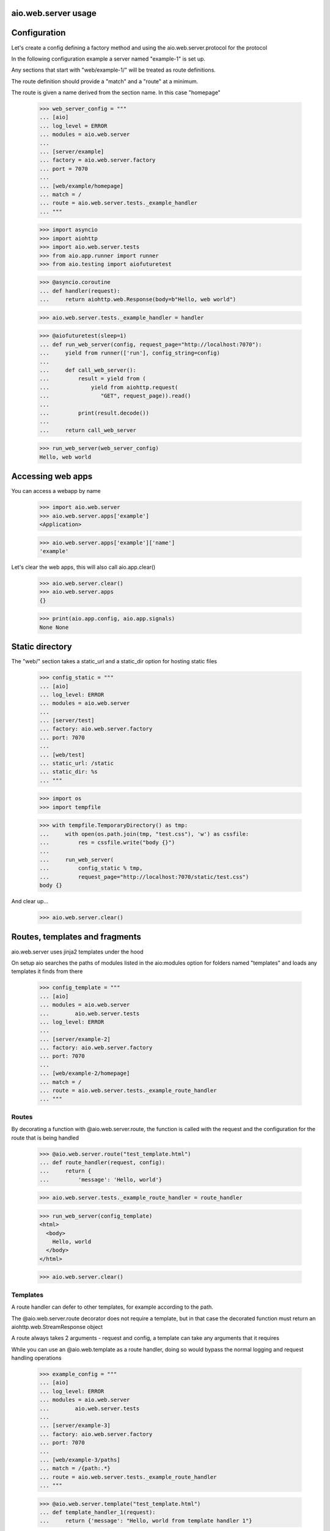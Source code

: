 aio.web.server usage
--------------------


Configuration
-------------

Let's create a config defining a factory method and using the aio.web.server.protocol for the protocol

In the following configuration example a server named "example-1" is set up.

Any sections that start with "web/example-1/" will be treated as route definitions.

The route definition should provide a "match" and a "route" at a minimum.

The route is given a name derived from the section name. In this case "homepage"

  >>> web_server_config = """
  ... [aio]
  ... log_level = ERROR
  ... modules = aio.web.server
  ... 
  ... [server/example]
  ... factory = aio.web.server.factory
  ... port = 7070
  ... 
  ... [web/example/homepage]
  ... match = /
  ... route = aio.web.server.tests._example_handler
  ... """  

  >>> import asyncio
  >>> import aiohttp
  >>> import aio.web.server.tests
  >>> from aio.app.runner import runner    
  >>> from aio.testing import aiofuturetest

  >>> @asyncio.coroutine
  ... def handler(request):
  ...     return aiohttp.web.Response(body=b"Hello, web world")    

  >>> aio.web.server.tests._example_handler = handler

  >>> @aiofuturetest(sleep=1)
  ... def run_web_server(config, request_page="http://localhost:7070"):
  ...     yield from runner(['run'], config_string=config)
  ... 
  ...     def call_web_server():
  ...         result = yield from (
  ...             yield from aiohttp.request(
  ...                "GET", request_page)).read()
  ... 
  ...         print(result.decode())
  ... 
  ...     return call_web_server

  >>> run_web_server(web_server_config)  
  Hello, web world

  
Accessing web apps
------------------

You can access a webapp by name

  >>> import aio.web.server
  >>> aio.web.server.apps['example']
  <Application>

  >>> aio.web.server.apps['example']['name']
  'example'

Let's clear the web apps, this will also call aio.app.clear()

  >>> aio.web.server.clear()
  >>> aio.web.server.apps
  {}

  >>> print(aio.app.config, aio.app.signals)
  None None

  
Static directory
----------------

The "web/" section takes a static_url and a static_dir option for hosting static files

  >>> config_static = """
  ... [aio]
  ... log_level: ERROR
  ... modules = aio.web.server  
  ... 
  ... [server/test]
  ... factory: aio.web.server.factory
  ... port: 7070
  ... 
  ... [web/test]
  ... static_url: /static
  ... static_dir: %s
  ... """

  >>> import os
  >>> import tempfile

  >>> with tempfile.TemporaryDirectory() as tmp:
  ...     with open(os.path.join(tmp, "test.css"), 'w') as cssfile:
  ...         res = cssfile.write("body {}")
  ... 
  ...     run_web_server(
  ...         config_static % tmp,
  ...         request_page="http://localhost:7070/static/test.css")  
  body {}

And clear up...

  >>> aio.web.server.clear()
  

Routes, templates and fragments
-------------------------------

aio.web.server uses jinja2 templates under the hood

On setup aio searches the paths of modules listed in the aio:modules option for folders named "templates" and loads any templates it finds from there

  >>> config_template = """
  ... [aio]
  ... modules = aio.web.server
  ...        aio.web.server.tests
  ... log_level: ERROR
  ... 
  ... [server/example-2]
  ... factory: aio.web.server.factory
  ... port: 7070
  ... 
  ... [web/example-2/homepage]
  ... match = /
  ... route = aio.web.server.tests._example_route_handler
  ... """


Routes
~~~~~~
  
By decorating a function with @aio.web.server.route, the function is called with the request and the configuration for the route that is being handled

  >>> @aio.web.server.route("test_template.html")  
  ... def route_handler(request, config):
  ...     return {
  ...         'message': 'Hello, world'}

  >>> aio.web.server.tests._example_route_handler = route_handler
  
  >>> run_web_server(config_template)
  <html>
    <body>
      Hello, world
    </body>
  </html>

  >>> aio.web.server.clear()

Templates
~~~~~~~~~
  
A route handler can defer to other templates, for example according to the path.

The @aio.web.server.route decorator does not require a template, but in that case the decorated function must return an aiohttp.web.StreamResponse object

A route always takes 2 arguments - request and config, a template can take any arguments that it requires

While you can use an @aio.web.template as a route handler, doing so would bypass the normal logging and request handling operations

  >>> example_config = """
  ... [aio]
  ... log_level: ERROR
  ... modules = aio.web.server
  ...        aio.web.server.tests  
  ... 
  ... [server/example-3]
  ... factory: aio.web.server.factory
  ... port: 7070
  ... 
  ... [web/example-3/paths]
  ... match = /{path:.*}
  ... route = aio.web.server.tests._example_route_handler
  ... """

  >>> @aio.web.server.template("test_template.html")    
  ... def template_handler_1(request):  
  ...     return {'message': "Hello, world from template handler 1"}

  >>> @aio.web.server.template("test_template.html")  
  ... def template_handler_2(request):
  ...     return {'message': "Hello, world from template handler 2"}  

  >>> @aio.web.server.route
  ... def route_handler(request, config):
  ... 
  ...     if request.path == "/path1":
  ...         return (yield from template_handler_1(request))
  ... 
  ...     elif request.path == "/path2":
  ...         return (yield from template_handler_2(request))

  >>> aio.web.server.tests._example_route_handler = route_handler
  
  >>> run_web_server(
  ...     example_config,
  ...     request_page="http://localhost:7070/path1")  
  <html>
    <body>
      Hello, world from template handler 1
    </body>
  </html>

  >>> aio.web.server.clear()
  
  >>> run_web_server(
  ...     example_config,
  ...     request_page="http://localhost:7070/path2")  
  <html>
    <body>
      Hello, world from template handler 2
    </body>
  </html>

  >>> aio.web.server.clear()
  
Fragments
~~~~~~~~~

Both routes and templates are expected to return a full html page, or an html response object.

Fragments render a snippet of code, and are not expected to return a full page.

Fragments cannot return an html response object, but can raise an html error if required

  >>> example_config = """
  ... [aio]
  ... log_level: ERROR
  ... modules = aio.web.server
  ...        aio.web.server.tests  
  ... 
  ... [server/example-3]
  ... factory: aio.web.server.factory
  ... port: 7070
  ... 
  ... [web/example-3/paths]
  ... match = /
  ... route = aio.web.server.tests._example_route_handler
  ... """

  >>> @aio.web.server.fragment("fragments/test_fragment.html")    
  ... def fragment_handler(request, test_list):  
  ...     return {'test_list': test_list}

  >>> @aio.web.server.template("test_template.html")  
  ... def template_handler(request, test_list):
  ...     return {'message': (yield from fragment_handler(request, test_list))}  

  >>> @aio.web.server.route
  ... def route_handler(request, config):
  ... 
  ...     return (yield from template_handler(request, ["foo", "bar", "baz"]))

  >>> aio.web.server.tests._example_route_handler = route_handler
  
  >>> run_web_server(
  ...     example_config,
  ...     request_page="http://localhost:7070/")  
  <html>
    <body>
      <ul>
        <li>foo</li><li>bar</li><li>baz</li>
      </ul>
    </body>
  </html>
